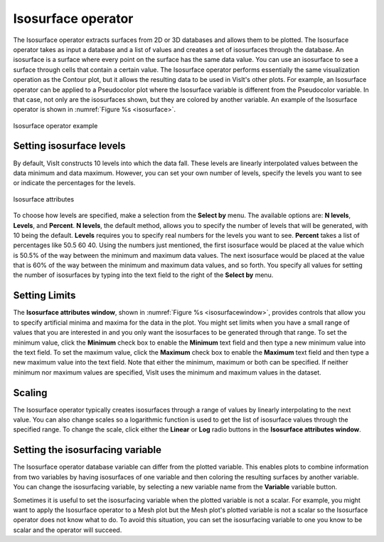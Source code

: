 .. _Isosurface operator:

Isosurface operator
~~~~~~~~~~~~~~~~~~~

The Isosurface operator extracts surfaces from 2D or 3D databases and
allows them to be plotted. The Isosurface operator takes as input a
database and a list of values and creates a set of isosurfaces through
the database. An isosurface is a surface where every point on the surface
has the same data value. You can use an isosurface to see a surface
through cells that contain a certain value. The Isosurface operator
performs essentially the same visualization operation as the Contour plot,
but it allows the resulting data to be used in VisIt's other plots. For
example, an Isosurface operator can be applied to a Pseudocolor plot
where the Isosurface variable is different from the Pseudocolor variable.
In that case, not only are the isosurfaces shown, but they are colored by
another variable. An example of the Isosurface operator is shown in
:numref:`Figure %s <isosurface>`.

.. _isosurface:

.. figure:: images/isosurface.png
   :width: 100%
   :align: center

   Isosurface operator example

Setting isosurface levels
"""""""""""""""""""""""""

By default, VisIt constructs 10 levels into which the data fall. These
levels are linearly interpolated values between the data minimum and data
maximum. However, you can set your own number of levels, specify the
levels you want to see or indicate the percentages for the levels.

.. _isosurfacewindow:

.. figure:: images/isosurfacewindow.png
   :width: 100%
   :align: center

   Isosurface attributes

To choose how levels are specified, make a selection from the **Select by**
menu. The available options are: **N levels**, **Levels**, and **Percent**.
**N levels**, the default method, allows you to specify the number of
levels that will be generated, with 10 being the default.  **Levels**
requires you to specify real numbers for the levels you want to see.
**Percent** takes a list of percentages like 50.5 60 40. Using the numbers
just mentioned, the first isosurface would be placed at the value which is
50.5% of the way between the minimum and maximum data values. The next
isosurface would be placed at the value that is 60% of the way between the
minimum and maximum data values, and so forth. You specify all values for
setting the number of isosurfaces by typing into the text field to the right
of the **Select by** menu.

Setting Limits
""""""""""""""

The **Isosurface attributes window**, shown in
:numref:`Figure %s <isosurfacewindow>`, provides controls that allow you to
specify artificial minima and maxima for the data in the plot. You might set
limits when you have a small range of values that you are interested in and
you only want the isosurfaces to be generated through that range. To set the
minimum value, click the **Minimum** check box to enable the **Minimum** text 
field and then type a new minimum value into the text field. To set the maximum
value, click the **Maximum** check box to enable the **Maximum** text field and 
then type a new maximum value into the text field. Note that either the 
minimum, maximum or both can be specified. If neither minimum nor maximum 
values are specified, VisIt uses the minimum and maximum values in the dataset.

Scaling
"""""""

The Isosurface operator typically creates isosurfaces through a range of
values by linearly interpolating to the next value. You can also change
scales so a logarithmic function is used to get the list of isosurface
values through the specified range. To change the scale, click either the
**Linear** or **Log** radio buttons in the
**Isosurface attributes window**.

Setting the isosurfacing variable
"""""""""""""""""""""""""""""""""

The Isosurface operator database variable can differ from the plotted
variable. This enables plots to combine information from two variables by
having isosurfaces of one variable and then coloring the resulting
surfaces by another variable. You can change the isosurfacing variable,
by selecting a new variable name from the **Variable** variable button.

Sometimes it is useful to set the isosurfacing variable when the plotted
variable is not a scalar. For example, you might want to apply the
Isosurface operator to a Mesh plot but the Mesh plot's plotted variable is
not a scalar so the Isosurface operator does not know what to do. To avoid
this situation, you can set the isosurfacing variable to one you know to
be scalar and the operator will succeed.
